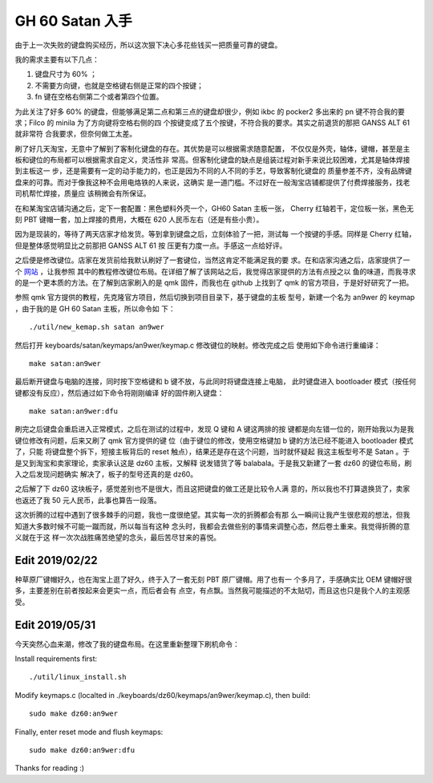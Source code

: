 GH 60 Satan 入手
================

由于上一次失败的键盘购买经历，所以这次狠下决心多花些钱买一把质量可靠的键盘。

我的需求主要有以下几点：

1. 键盘尺寸为 60% ；
2. 不需要方向键，也就是空格键右侧是正常的四个按键；
3. fn 键在空格右侧第二个或者第四个位置。

为此关注了好多 60% 的键盘，但能够满足第二点和第三点的键盘却很少，例如 ikbc 的
pocker2 多出来的 pn 键不符合我的要求；Filco 的 minila 为了方向键将空格右侧的四
个按键变成了五个按键，不符合我的要求。其实之前退货的那把 GANSS ALT 61 就非常符
合我要求，但奈何做工太差。

刷了好几天淘宝，无意中了解到了客制化键盘的存在。其优势是可以根据需求随意配置，
不仅仅是外壳，轴体，键帽，甚至是主板和键位的布局都可以根据需求自定义，灵活性非
常高。但客制化键盘的缺点是组装过程对新手来说比较困难，尤其是轴体焊接到主板这一
步，还是需要有一定的动手能力的，也正是因为不同的人不同的手艺，导致客制化键盘的
质量参差不齐，没有品牌键盘来的可靠。而对于像我这种不会用电烙铁的人来说，这确实
是一道门槛。不过好在一般淘宝店铺都提供了付费焊接服务，找老司机帮忙焊接，质量应
该稍微会有所保证。

在和某淘宝店铺沟通之后，定下一套配置：黑色塑料外壳一个，GH60 Satan 主板一张，
Cherry 红轴若干，定位板一张，黑色无刻 PBT 键帽一套，加上焊接的费用，大概在 620
人民币左右（还是有些小贵）。

因为是现装的，等待了两天店家才给发货。等到拿到键盘之后，立刻体验了一把，测试每
一个按键的手感。同样是 Cherry 红轴，但是整体感觉明显比之前那把 GANSS ALT 61 按
压更有力度一点。手感这一点给好评。

之后便是修改键位。店家在发货前给我默认刷好了一套键位，当然这肯定不能满足我的要
求。在和店家沟通之后，店家提供了一个 `网站 <http://qmkeyboard.cn/>`_ ，让我参照
其中的教程修改键位布局。在详细了解了该网站之后，我觉得店家提供的方法有点授之以
鱼的味道，而我寻求的是一个更本质的方法。在了解到店家刷入的是 qmk 固件，而我也在
github 上找到了 qmk 的官方项目，于是好好研究了一把。

参照 qmk 官方提供的教程，先克隆官方项目，然后切换到项目目录下，基于键盘的主板
型号，新建一个名为 an9wer 的 keymap ，由于我的是 GH 60 Satan 主板，所以命令如
下：

::

    ./util/new_kemap.sh satan an9wer

然后打开 keyboards/satan/keymaps/an9wer/keymap.c 修改键位的映射。修改完成之后
使用如下命令进行重编译：

::

    make satan:an9wer

最后断开键盘与电脑的连接，同时按下空格键和 b 键不放，与此同时将键盘连接上电脑，
此时键盘进入 bootloader 模式（按任何键都没有反应），然后通过如下命令将刚刚编译
好的固件刷入键盘：

::

    make satan:an9wer:dfu

刷完之后键盘会重启进入正常模式，之后在测试的过程中，发现 Q 键和 A 键这两排的按
键都是向左错一位的，刚开始我以为是我键位修改有问题，后来又刷了 qmk 官方提供的键
位（由于键位的修改，使用空格键加 b 键的方法已经不能进入 bootloader 模式了，只能
将键盘整个拆下，短接主板背后的 reset 触点），结果还是存在这个问题，当时就怀疑起
我这主板型号不是 Satan 。于是又到淘宝和卖家理论，卖家承认这是 dz60 主板，又解释
说发错货了等 balabala。于是我又新建了一套 dz60 的键位布局，刷入之后发现问题确实
解决了，板子的型号还真的是 dz60。

之后解了下 dz60 这块板子，感觉差别也不是很大，而且这把键盘的做工还是比较令人满
意的，所以我也不打算退换货了，卖家也返还了我 50 元人民币，此事也算告一段落。

这次折腾的过程中遇到了很多棘手的问题，我也一度很绝望。其实每一次的折腾都会有那
么一瞬间让我产生很悲观的想法，但我知道大多数时候不可能一蹴而就，所以每当有这种
念头时，我都会去做些别的事情来调整心态，然后卷土重来。我觉得折腾的意义就在于这
样一次次战胜痛苦绝望的念头，最后苦尽甘来的喜悦。

Edit 2019/02/22
---------------

种草原厂键帽好久，也在淘宝上逛了好久，终于入了一套无刻 PBT 原厂键帽。用了也有一
个多月了，手感确实比 OEM 键帽好很多，主要差别在前者按起来会更实一点，而后者会有
点空，有点飘。当然我可能描述的不太贴切，而且这也只是我个人的主观感受。

.. image:: /statics/images/2018/12/29/GH60_Satan1.jpg
    :alt: GH60 Satan1

.. image:: /statics/images/2018/12/29/GH60_Satan2.jpg
    :alt: GH60 Satan2

Edit 2019/05/31
---------------

今天突然心血来潮，修改了我的键盘布局。在这里重新整理下刷机命令：

Install requirements first:

::

    ./util/linux_install.sh

Modify keymaps.c (localted in ./keyboards/dz60/keymaps/an9wer/keymap.c), then
build:

::

    sudo make dz60:an9wer

Finally, enter reset mode and flush keymaps:

::

    sudo make dz60:an9wer:dfu


Thanks for reading :)
